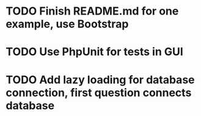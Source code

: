 * TODO Finish README.md for one example, use Bootstrap
* TODO Use PhpUnit for tests in GUI
* TODO Add lazy loading for database connection, first question connects database
